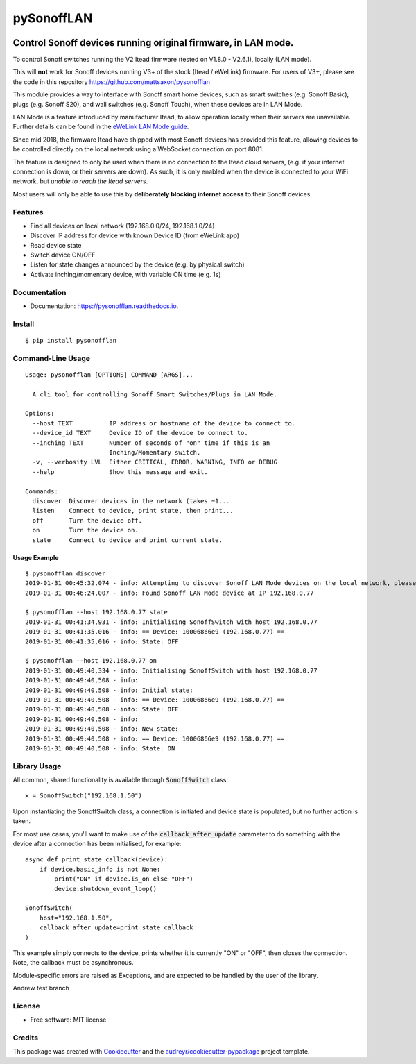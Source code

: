 ===========
pySonoffLAN
===========


.. image:: https://img.shields.io/pypi/v/pysonofflan.svg
    :target: https://pypi.python.org/pypi/pysonofflan
    :alt: Latest PyPi Release

.. image:: https://img.shields.io/pypi/pyversions/pysonofflan.svg?style=flat
    :target: https://pypi.python.org/pypi/pysonofflan
    :alt: Supported Python Versions

.. image:: https://img.shields.io/travis/beveradb/pysonofflan.svg
    :target: https://travis-ci.org/beveradb/pysonofflan
    :alt: Build Status

.. image:: https://readthedocs.org/projects/pysonofflan/badge/?version=latest
    :target: https://pysonofflan.readthedocs.io/en/latest/?badge=latest
    :alt: Documentation Status

.. image:: https://coveralls.io/repos/github/beveradb/pysonofflan/badge.svg?branch=master
    :target: https://coveralls.io/github/beveradb/pysonofflan?branch=master
    :alt: Code Coverage

.. image:: https://img.shields.io/pypi/wheel/pysonofflan.svg
    :target: https://pypi.org/project/pysonofflan/#files
    :alt: Has Wheel Package

.. image:: https://pyup.io/repos/github/beveradb/pysonofflan/shield.svg
    :target: https://pyup.io/repos/github/beveradb/pysonofflan/
    :alt: Updates


Control Sonoff devices running original firmware, in LAN mode.
~~~~~~~~~~~~~~~~~~~~~~~~~~~~~~~~~~~~~~~~~~~~~~~~~~~~~~~~~~~~~~~~~~~~~~~~~~~~~

To control Sonoff switches running the V2 Itead firmware (tested on  V1.8.0 - V2.6.1), locally (LAN mode).

This will **not** work for Sonoff devices running V3+ of the stock (Itead / eWeLink) firmware. For users of V3+, please see the code in this repository https://github.com/mattsaxon/pysonofflan

This module provides a way to interface with Sonoff smart home devices,
such as smart switches (e.g. Sonoff Basic), plugs (e.g. Sonoff S20),
and wall switches (e.g. Sonoff Touch), when these devices are in LAN Mode.

LAN Mode is a feature introduced by manufacturer Itead, to allow operation
locally when their servers are unavailable.
Further details can be found in the `eWeLink LAN Mode guide`__.

__ https://help.ewelink.cc/hc/en-us/articles/360007134171-LAN-Mode-Tutorial

Since mid 2018, the firmware Itead have shipped with most Sonoff devices
has provided this feature, allowing devices to be controlled directly
on the local network using a WebSocket connection on port 8081.

The feature is designed to only be used when there is no connection
to the Itead cloud servers, (e.g. if your internet connection is down,
or their servers are down).
As such, it is only enabled when the device is connected to your WiFi
network, but *unable to reach the Itead servers*.

Most users will only be able to use this by **deliberately
blocking internet access** to their Sonoff devices.

Features
--------

* Find all devices on local network (192.168.0.0/24, 192.168.1.0/24)
* Discover IP address for device with known Device ID (from eWeLink app)
* Read device state
* Switch device ON/OFF
* Listen for state changes announced by the device (e.g. by physical switch)
* Activate inching/momentary device, with variable ON time (e.g. 1s)

Documentation
------------------

* Documentation: https://pysonofflan.readthedocs.io.

Install
------------------
::

    $ pip install pysonofflan

Command-Line Usage
------------------
::

    Usage: pysonofflan [OPTIONS] COMMAND [ARGS]...

      A cli tool for controlling Sonoff Smart Switches/Plugs in LAN Mode.

    Options:
      --host TEXT          IP address or hostname of the device to connect to.
      --device_id TEXT     Device ID of the device to connect to.
      --inching TEXT       Number of seconds of "on" time if this is an
                           Inching/Momentary switch.
      -v, --verbosity LVL  Either CRITICAL, ERROR, WARNING, INFO or DEBUG
      --help               Show this message and exit.

    Commands:
      discover  Discover devices in the network (takes ~1...
      listen    Connect to device, print state, then print...
      off       Turn the device off.
      on        Turn the device on.
      state     Connect to device and print current state.

Usage Example
=======================
::

    $ pysonofflan discover
    2019-01-31 00:45:32,074 - info: Attempting to discover Sonoff LAN Mode devices on the local network, please wait...
    2019-01-31 00:46:24,007 - info: Found Sonoff LAN Mode device at IP 192.168.0.77

    $ pysonofflan --host 192.168.0.77 state
    2019-01-31 00:41:34,931 - info: Initialising SonoffSwitch with host 192.168.0.77
    2019-01-31 00:41:35,016 - info: == Device: 10006866e9 (192.168.0.77) ==
    2019-01-31 00:41:35,016 - info: State: OFF

    $ pysonofflan --host 192.168.0.77 on
    2019-01-31 00:49:40,334 - info: Initialising SonoffSwitch with host 192.168.0.77
    2019-01-31 00:49:40,508 - info:
    2019-01-31 00:49:40,508 - info: Initial state:
    2019-01-31 00:49:40,508 - info: == Device: 10006866e9 (192.168.0.77) ==
    2019-01-31 00:49:40,508 - info: State: OFF
    2019-01-31 00:49:40,508 - info:
    2019-01-31 00:49:40,508 - info: New state:
    2019-01-31 00:49:40,508 - info: == Device: 10006866e9 (192.168.0.77) ==
    2019-01-31 00:49:40,508 - info: State: ON

Library Usage
------------------

All common, shared functionality is available through :code:`SonoffSwitch` class::

    x = SonoffSwitch("192.168.1.50")

Upon instantiating the SonoffSwitch class, a connection is
initiated and device state is populated, but no further action is taken.

For most use cases, you'll want to make use of the :code:`callback_after_update`
parameter to do something with the device after a connection has been
initialised, for example::

    async def print_state_callback(device):
        if device.basic_info is not None:
            print("ON" if device.is_on else "OFF")
            device.shutdown_event_loop()

    SonoffSwitch(
        host="192.168.1.50",
        callback_after_update=print_state_callback
    )

This example simply connects to the device, prints whether it is currently
"ON" or "OFF", then closes the connection. Note, the callback must be
asynchronous.

Module-specific errors are raised as Exceptions, and are expected
to be handled by the user of the library.

Andrew test branch

License
-------

* Free software: MIT license

Credits
-------

This package was created with Cookiecutter_ and the `audreyr/cookiecutter-pypackage`_ project template.

.. _Cookiecutter: https://github.com/audreyr/cookiecutter
.. _`audreyr/cookiecutter-pypackage`: https://github.com/audreyr/cookiecutter-pypackage
